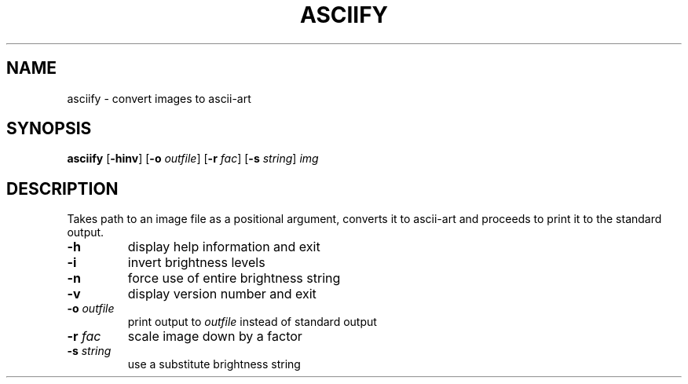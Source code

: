 .TH ASCIIFY "1" "March 2023" "asciify\-1.0"
.SH NAME
asciify \- convert images to ascii-art
.SH SYNOPSIS
.B asciify
.RB [ \-hinv ]
.RB [ \-o
.IR outfile ]
.RB [ \-r
.IR fac ]
.RB [ \-s
.IR string ]
.IR img
.SH DESCRIPTION
.PP
Takes path to an image file as a positional argument, converts it to ascii-art
and proceeds to print it to the standard output.
.TP
.B \-h
display help information and exit
.TP
.B \-i
invert brightness levels
.TP
.B \-n
force use of entire brightness string
.TP
.B \-v
display version number and exit
.TP
.BI \-o " outfile"
print output to
.I outfile
instead of standard output
.TP
.BI \-r " fac"
scale image down by a factor
.TP
.BI \-s " string"
use a substitute brightness string
